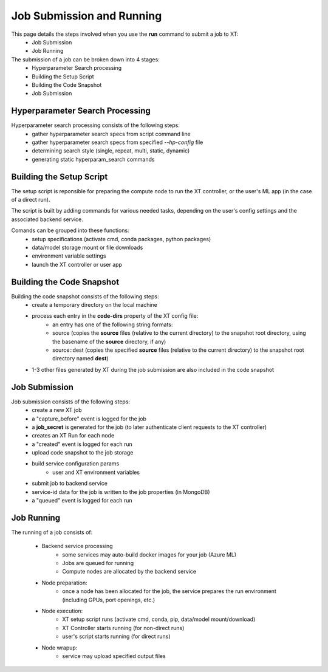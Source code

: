 .. _job_submission:

=======================================
Job Submission and Running
=======================================

This page details the steps involved when you use the **run** command to submit a job to XT:
    - Job Submission
    - Job Running

The submission of a job can be broken down into 4 stages:
    - Hyperparameter Search processing
    - Building the Setup Script
    - Building the Code Snapshot
    - Job Submission

----------------------------------
Hyperparameter Search Processing
----------------------------------

Hyperparameter search processing consists of the following steps:
    - gather hyperparameter search specs from script command line 
    - gather hyperparameter search specs from specified `--hp-config` file
    - determining search style (single, repeat, multi, static, dynamic)
    - generating static hyperparam_search commands

----------------------------------
Building the Setup Script
----------------------------------

The setup script is reponsible for preparing the compute node to run
the XT controller, or the user's ML app (in the case of a direct run).

The script is built by adding commands for various needed tasks, depending on the user's config settings 
and the associated backend service.

Comands can be grouped into these functions:
    - setup specifications (activate cmd, conda packages, python packages)
    - data/model storage mount or file downloads
    - environment variable settings
    - launch the XT controller or user app

----------------------------------
Building the Code Snapshot
----------------------------------

Building the code snapshot consists of the following steps:
    - create a temporary directory on the local machine
    - process each entry in the **code-dirs** property of the XT config file:
        - an entry has one of the following string formats:
        - source   (copies the **source** files (relative to the current directory) to the snapshot root directory, using the basename of the **source** directory, if any)
        - source::dest (copies the specified **source** files (relative to the current directory) to the snapshot root directory named **dest**)

    - 1-3 other files generated by XT during the job submission are also included in the code snapshot
        
----------------------------------
Job Submission
----------------------------------

Job submission consists of the following steps:
    - create a new XT job
    - a "capture_before" event is logged for the job
    - a **job_secret** is generated for the job (to later authenticate client requests to the XT controller)
    - creates an XT Run for each node
    - a "created" event is logged for each run
    - upload code snapshot to the job storage
    - build service configuration params
        - user and XT environment variables
    - submit job to backend service
    - service-id data for the job is written to the job properties (in MongoDB)
    - a "queued" event is logged for each run

--------------------------------
Job Running
--------------------------------

The running of a job consists of:

    - Backend service processing
        - some services may auto-build docker images for your job (Azure ML)
        - Jobs are queued for running
        - Compute nodes are allocated by the backend service

    - Node preparation:
            - once a node has been allocated for the job, the service prepares the run environment (including GPUs, port openings, etc.)

    - Node execution:
            - XT setup script runs (activate cmd, conda, pip, data/model mount/download)
            - XT Controller starts running (for non-direct runs)
            - user's script starts running (for direct runs)

    - Node wrapup:
            - service may upload specified output files 

.. seealso:: 

    - :ref:`Hyperparameter Search <hyperparameter_search>`
    - :ref:`How XT Works <how_xt_works>`
    - :ref:`XT Controller <xt_controller>`
